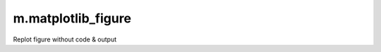 m.matplotlib_figure
###################


.. matplotlib-figure::
    :context-id: figure

    import matplotlib.pyplot as plt
    import numpy as np
    import sys

    x = np.linspace(-np.pi, np.pi, 1000)

    plt.plot(x, np.sin(x), label='sine', color='black')
    plt.plot(x, x, label='Taylor series, n=1', color='red')
    plt.plot(x, x*(1-x**2/6),
                label='Taylor series, n=3', color='blue')
    plt.plot(x, x*(1-x**2/6*(1-x**2/20)),
                label='Taylor series, n=5', color='green')
    plt.ylim(-1.1, 1.1)

    plt.xlabel("x")
    plt.legend()
    plt.grid(color="#CCCCCC", lw=0.2)
    plt.tight_layout()
    print("output")
    print("error", file=sys.stderr)

Replot figure without code & output

.. matplotlib-figure::
    :hide-code:
    :context-id: figure

    pass